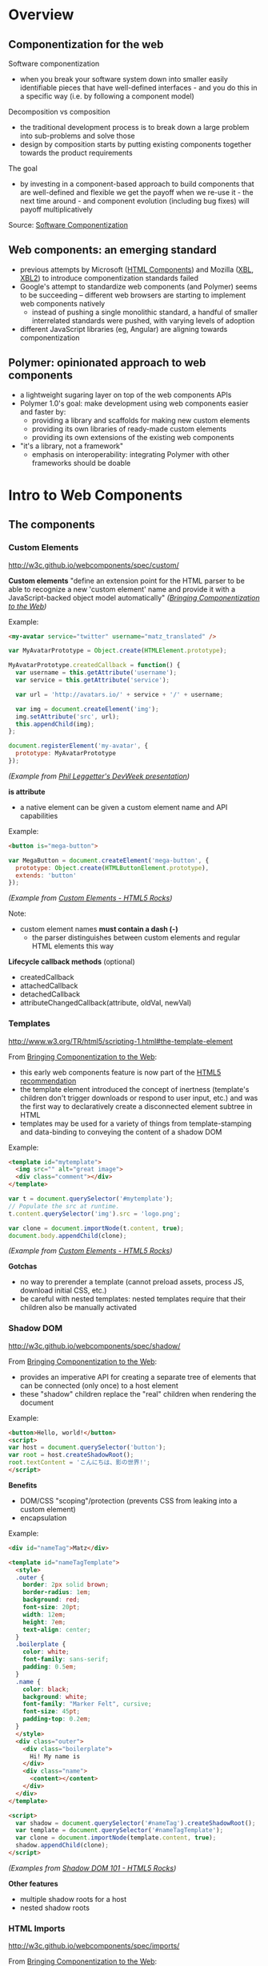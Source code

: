* Overview
** Componentization for the web
Software componentization
- when you break your software system down into smaller easily identifiable pieces that have well-defined interfaces - and you do this in a specific way (i.e. by following a component model)

Decomposition vs composition
- the traditional development process is to break down a large problem into sub-problems and solve those
- design by composition starts by putting existing components together towards the product requirements

The goal
- by investing in a component-based approach to build components that are well-defined and flexible we get the payoff when we re-use it - the next time around - and component evolution (including bug fixes) will payoff multiplicatively

Source: [[http://blogs.windriver.com/koning/2006/09/components.html][Software Componentization]]

** Web components: an emerging standard
- previous attempts by Microsoft ([[http://www.w3.org/TR/NOTE-HTMLComponents][HTML Components]]) and Mozilla ([[http://www.w3.org/TR/2001/NOTE-xbl-20010223/][XBL]], [[http://www.w3.org/TR/xbl/][XBL2]]) to introduce componentization standards failed
- Google's attempt to standardize web components (and Polymer) seems to be succeeding -- different web browsers are starting to implement web components natively
  - instead of pushing a single monolithic standard, a handful of smaller interrelated standards were pushed, with varying levels of adoption
- different JavaScript libraries (eg, Angular) are aligning towards componentization

** Polymer: opinionated approach to web components
- a lightweight sugaring layer on top of the web components APIs
- Polymer 1.0's goal: make development using web components easier and faster by:
  - providing a library and scaffolds for making new custom elements
  - providing its own libraries of ready-made custom elements
  - providing its own extensions of the existing web components
- "it's a library, not a framework"
  - emphasis on interoperability: integrating Polymer with other frameworks should be doable

[[file:images/layers-of-polymer.png]]

* Intro to Web Components
** The components
*** Custom Elements
http://w3c.github.io/webcomponents/spec/custom/

*Custom elements* "define an extension point for the HTML parser to be able to recognize a new 'custom element' name and provide it with a JavaScript-backed object model automatically" /([[https://blogs.windows.com/msedgedev/2015/07/14/bringing-componentization-to-the-web-an-overview-of-web-components/][Bringing Componentization to the Web]])/

Example:
#+BEGIN_SRC html
<my-avatar service="twitter" username="matz_translated" />
#+END_SRC

#+BEGIN_SRC javascript
var MyAvatarPrototype = Object.create(HTMLElement.prototype);

MyAvatarPrototype.createdCallback = function() {
  var username = this.getAttribute('username');
  var service = this.getAttribute('service');

  var url = 'http://avatars.io/' + service + '/' + username;

  var img = document.createElement('img');
  img.setAttribute('src', url);
  this.appendChild(img);
};

document.registerElement('my-avatar', {
  prototype: MyAvatarPrototype
});
#+END_SRC
/(Example from [[https://www.youtube.com/watch?v=BG4KHxASs_A][Phil Leggetter's DevWeek presentation]])/

*is attribute*
- a native element can be given a custom element name and API capabilities

Example:
#+BEGIN_SRC html
<button is="mega-button">
#+END_SRC

#+BEGIN_SRC javascript
var MegaButton = document.createElement('mega-button', {
  prototype: Object.create(HTMLButtonElement.prototype),
  extends: 'button'
});
#+END_SRC
/(Example from [[http://www.html5rocks.com/en/tutorials/webcomponents/customelements/][Custom Elements - HTML5 Rocks]])/

Note:
- custom element names *must contain a dash (-)*
  - the parser distinguishes between custom elements and regular HTML elements this way

*Lifecycle callback methods* (optional)
- createdCallback
- attachedCallback
- detachedCallback
- attributeChangedCallback(attribute, oldVal, newVal)

*** Templates
http://www.w3.org/TR/html5/scripting-1.html#the-template-element

From [[https://blogs.windows.com/msedgedev/2015/07/14/bringing-componentization-to-the-web-an-overview-of-web-components/][Bringing Componentization to the Web]]:
- this early web components feature is now part of the [[http://www.w3.org/TR/html5/][HTML5 recommendation]]
- the template element introduced the concept of inertness (template's children don't trigger downloads or respond to user input, etc.) and was the first way to declaratively create a disconnected element subtree in HTML
- templates may be used for a variety of things from template-stamping and data-binding to conveying the content of a shadow DOM

Example:
#+BEGIN_SRC html
<template id="mytemplate">
  <img src="" alt="great image">
  <div class="comment"></div>
</template>
#+END_SRC

#+BEGIN_SRC javascript
var t = document.querySelector('#mytemplate');
// Populate the src at runtime.
t.content.querySelector('img').src = 'logo.png';

var clone = document.importNode(t.content, true);
document.body.appendChild(clone);
#+END_SRC
/(Example from [[http://www.html5rocks.com/en/tutorials/webcomponents/customelements/][Custom Elements - HTML5 Rocks]])/

*Gotchas*
- no way to prerender a template (cannot preload assets, process JS, download initial CSS, etc.)
- be careful with nested templates: nested templates require that their children also be manually activated

*** Shadow DOM
http://w3c.github.io/webcomponents/spec/shadow/

From [[https://blogs.windows.com/msedgedev/2015/07/14/bringing-componentization-to-the-web-an-overview-of-web-components/][Bringing Componentization to the Web]]:
- provides an imperative API for creating a separate tree of elements that can be connected (only once) to a host element
- these "shadow" children replace the "real" children when rendering the document

Example:
#+BEGIN_SRC html
<button>Hello, world!</button>
<script>
var host = document.querySelector('button');
var root = host.createShadowRoot();
root.textContent = 'こんにちは、影の世界!';
</script>
#+END_SRC

[[file:images/shadow-root.png]]

*Benefits*
- DOM/CSS "scoping"/protection (prevents CSS from leaking into a custom element)
- encapsulation

Example:
#+BEGIN_SRC html
<div id="nameTag">Matz</div>

<template id="nameTagTemplate">
  <style>
  .outer {
    border: 2px solid brown;
    border-radius: 1em;
    background: red;
    font-size: 20pt;
    width: 12em;
    height: 7em;
    text-align: center;
  }
  .boilerplate {
    color: white;
    font-family: sans-serif;
    padding: 0.5em;
  }
  .name {
    color: black;
    background: white;
    font-family: "Marker Felt", cursive;
    font-size: 45pt;
    padding-top: 0.2em;
  }
  </style>
  <div class="outer">
    <div class="boilerplate">
      Hi! My name is
    </div>
    <div class="name">
      <content></content>
    </div>
  </div>
</template>

<script>
  var shadow = document.querySelector('#nameTag').createShadowRoot();
  var template = document.querySelector('#nameTagTemplate');
  var clone = document.importNode(template.content, true);
  shadow.appendChild(clone);
</script>
#+END_SRC

/(Examples from [[http://www.html5rocks.com/en/tutorials/webcomponents/shadowdom/][Shadow DOM 101 - HTML5 Rocks]])/

*Other features*
- multiple shadow roots for a host
- nested shadow roots

*** HTML Imports
http://w3c.github.io/webcomponents/spec/imports/

From [[https://blogs.windows.com/msedgedev/2015/07/14/bringing-componentization-to-the-web-an-overview-of-web-components/][Bringing Componentization to the Web]]:
- defines a declarative syntax to "import" (request, download and parse) HTML into a document
- imports (using a link element's rel="import") execute the imported document's script in the context of the host page (thus having access to the same global object and state)
- the HTML, JavaScript, and CSS parts of a web component can be conveniently deployed using a single import

Example:
#+BEGIN_SRC html
<link rel="import" href="bootstrap.html" />
#+END_SRC

bootstrap.html:
#+BEGIN_SRC html
<link rel="stylesheet" href="bootstrap.css">
<link rel="stylesheet" href="fonts.css">
<script src="jquery.js"></script>
<script src="bootstrap.js"></script>
<script src="bootstrap-tooltip.js"></script>
<script src="bootstrap-dropdown.js"></script>
...

<!-- scaffolding markup -->
<template>
  ...
</template>
#+END_SRC

Notes:
- imports that reference the same URL are only retrieved once (the browser's network stack automatically checks for duplicates)
  - dependency management
- to load content from another domain, the URL of an import (the import location) needs to be CORS-enabled (see [[https://en.wikipedia.org/wiki/Cross-origin_resource_sharing][Cross-origin resource sharing on Wikipedia]])

*Using the content*
- an imported file's contents are inert until you use them (ie, with JavaScript)

Example:
#+BEGIN_SRC html
<head>
  <link rel="import" href="warnings.html">
</head>
<body>
  ...
  <script>
    var link = document.querySelector('link[rel="import"]');
    var content = link.import;

    // Grab DOM from warning.html's document.
    var el = content.querySelector('.warning');

    document.body.appendChild(el.cloneNode(true));
  </script>
</body>
#+END_SRC

warnings.html:
#+BEGIN_SRC html
<div class="warning">
  <style scoped>
    h3 {
      color: red;
    }
  </style>
  <h3>Warning!</h3>
  <p>This page is under construction</p>
</div>

<div class="outdated">
  <h3>Heads up!</h3>
  <p>This content may be out of date</p>
</div>
#+END_SRC
/(Example from [[http://www.html5rocks.com/en/tutorials/webcomponents/imports/][HTML Imports - HTML5 Rocks]])/

*Scripting in imports* /(from  [[http://www.html5rocks.com/en/tutorials/webcomponents/imports/][HTML Imports - HTML5 Rocks]])/
- an import can access its own DOM and/or the DOM of the page that's importing it
- script in the import is executed in the context of the window that contains the importing document
- scripts in an import are processed in order, but do not block the main document parsing
- scripts execute at import time, stylesheets, markup, and other resources need to be added to the main page explicitly

** Browser support
http://jonrimmer.github.io/are-we-componentized-yet/

[[file:images/are-we-componentized-yet.png]]

Note:
- Mozilla no longer supports HTML imports because of ES6 (see [[https://hacks.mozilla.org/2014/12/mozilla-and-web-components/][Mozilla and Web Components: Update]], 15 Dec 2014)

** Polyfills
- polyfill: downloadable code that implements features not yet supported natively by a browser
- for browsers that don't support certain web components, the ff. are available via [[https://github.com/WebComponents/webcomponentsjs][webcomponents.js]]:
  - Custom Elements
  - HTML Imports
  - Shadow DOM
  - also includes MutationObserver and WeakMap
- [[https://github.com/webcomponents/webcomponentsjs/blob/master/webcomponents-lite.js][webcomponents-lite.js]] excludes Shadow DOM

* Intro to Polymer
** Setup requirements
- Installation instructions
  - [[https://www.polymer-project.org/1.0/docs/start/getting-the-code.html][Full Polymer library]]
  - [[https://elements.polymer-project.org/guides/using-elements#installing-elements][Individual elements]]
- Recommended: install via Bower (requires Node.js/npm)
- Or download the zip archive
  - updating the dependencies/adding new elements requires downloading a new zip archive unless you convert to Bower

** Shady DOM
Shady DOM vs shadow DOM polyfill
- web components require tree-scoping for proper encapsulation
- shadow DOM is the standard that implements tree-scoping, but it's not yet universally implemented
- polyfilling shadow DOM is hard, the robust polyfill is invasive and slow
- shady DOM is a super-fast shim for shadow DOM that provides tree-scoping, but has drawbacks -- most importantly, one must use the shady DOM APIs to work with scoped trees
- the annoying bits of shady DOM are exactly the reasons why shadow DOM needs to be native across platforms

Shady DOM is compatible with shadow DOM
- the shady DOM API can optionally employ real shadow DOM where it's available
- you can write one code base that works on all platforms, but you enjoy improved performance and robustness on platforms that implement Shadow DOM

Source: [[https://www.polymer-project.org/1.0/articles/shadydom.html][What is shady DOM?]]

** Vulcanize
https://github.com/Polymer/vulcanize

- the more HTML imports you have, the more requests your app will make
- Vulcanize reduces an HTML file and its dependent HTML Imports into one file
- in the future, technologies such as [[http://en.wikipedia.org/wiki/HTTP/2][HTTP/2]] and [[https://http2.github.io/faq/#whats-the-benefit-of-server-push][Server Push]] will likely obsolete the need for a tool like Vulcanize for production uses

** Web Component Tester
https://github.com/Polymer/web-component-tester

- a browser-based testing environment
- WCT will run your tests against whatever browsers you have locally installed, or remotely via Sauce Labs
- test suites in HTML or JS files

** Features
Source: [[https://www.polymer-project.org/1.0/docs/devguide/feature-overview.html][dev guide feature overview]]

*** Registration and lifecycle
- Registering an element associates a class (prototype) with a custom element name

Example:
#+BEGIN_SRC html
MyElement = Polymer({
  is: 'my-element',

  created: function() {
    this.textContent = 'My element!';
  }
});
#+END_SRC

*Extending native elements*
#+BEGIN_SRC html
MyInput = Polymer({
  is: 'my-input',
  extends: 'input',

  created: function() {
    this.style.border = '1px solid red';
  }
});
#+END_SRC

*Polymer's lifecycle callbacks*
- created
- attached
- detached
- attributeChanged
- ready
  - invoked when Polymer has finished creating and initializing the element's local DOM

*** Declared properties
- Declared properties can be configured from markup using attributes
- Declared properties can optionally support change observers, two-way data binding, and reflection to attributes
- You can also declare computed properties and read-only properties

Examples:
#+BEGIN_SRC html
Polymer({
  is: 'x-custom',

  properties: {
    disabled: {
      type: Boolean,
      observer: '_disabledChanged'
    }
  },

  _disabledChanged: function(newValue, oldValue) {
    this.toggleClass('disabled', newValue);
    this.highlight = true;
  }
});
#+END_SRC

#+BEGIN_SRC html
Polymer({
  is: 'x-custom',

  properties: {
    first: String,
    last: String,

    fullName: {
      type: String,
      // when `first` or `last` changes `computeFullName` is called once
      // and the value it returns is stored as `fullName`
      computed: 'computeFullName(first, last)'
    } 
  },

  computeFullName: function(first, last) {
    return first + ' ' + last;
  }
});
#+END_SRC

*** Local DOM
- Local DOM is the DOM created and managed by the element (ie, shady DOM + shadow DOM)
- Polymer uses shady DOM by default
- shady DOM requires you to use the [[https://www.polymer-project.org/1.0/docs/devguide/local-dom.html#dom-api][Polymer DOM API]]

*** Events
- Attaching event listeners to the host object and local DOM children

Example:
#+BEGIN_SRC html
<dom-module id="x-custom">
  <template>
    <button on-click="handleClick">Kick Me</button>
  </template>

  <script>
    Polymer({
      is: 'x-custom',

      handleClick: function() {
        alert('Ow!');
      }
    });
  </script>
</dom-module>
#+END_SRC

*** Data binding
- Data binding binds a property or sub-property of a custom element (the host element) to a property or attribute of an element in its local DOM (the child or target element)

*Binding annotations*
- Square brackets =[[]]= create one-way bindings. Data flow is downward, host-to-child, and the binding never modifies the host property.
- Curly brackets ={{}}= create automatic bindings. Data flow is one-way or two-way, depending whether the target property is configured for two-way binding.

Example:
#+BEGIN_SRC html
<dom-module id="host-element">
    <template>
      <child-element name="{{myName}}"></child-element>  
    </template>
</dom-module>
#+END_SRC

*** Behaviors
- Behaviors are reusable modules of code that can be mixed into Polymer elements
- To add a behavior to a Polymer element definition, include it in a =behaviors= array on the prototype

Example:
#+BEGIN_SRC html
<link rel="import" href="highlight-behavior.html">

<script>
  Polymer({
    is: 'my-element',
    behaviors: [HighlightBehavior]
  });
</script>
#+END_SRC

highlight-behavior.html:
#+BEGIN_SRC html
<script>
    HighlightBehavior = {

      properties: {
        isHighlighted: {
          type: Boolean,
          value: false,
          notify: true,
          observer: '_highlightChanged'
        }
      },
      
      listeners: {
        click: '_toggleHighlight'
      },
      
      created: function() {
        console.log('Highlighting for ', this, 'enabled!');
      },

      _toggleHighlight: function() {
        this.isHighlighted = !this.isHighlighted;
      },
      
      _highlightChanged: function(value) {
        this.toggleClass('highlighted', value);
      }

    };
</script>
#+END_SRC

** Polymer element categories
From the [[https://elements.polymer-project.org/guides/using-elements][elements guide]] and the [[https://elements.polymer-project.org/][elements catalog]]:

- Iron elements
  - A set of utility elements including generic UI elements (such as icons, input and layout components), as well as non-UI elements providing features like AJAX, signaling and storage
- Paper elements
  - A set of UI elements that implement the [[http://www.google.com/design/spec/material-design/introduction.html][material design system]]
- Gold elements
  - Form elements for ecommerce
- Neon elements
  - Animation-related elements
- Platinum elements
  - Elements for app-like features, like push notifications, offline caching and bluetooth
- Google Web components
  - Components for Google's API and services
- Molecules
  - Wrappers for third-party libraries

* Assessment
** Pros
- Polymer is being pushed by Google
  - active community, well-documented, ongoing development
- existing suite of reusable components available
- custom elements for Google APIs available

** Cons
- opinionated approach to web components (YMMV)
- automagical code
  - part of the ramp-up for a new dev is learning how to code the Polymer way (eg, shady DOM, custom properties extensions, etc)
- integration with frameworks: trial and error
- currently not possible to choose whatever subset of Polymer 1.0's features you want
  - the [[https://www.polymer-project.org/1.0/docs/devguide/experimental.html][experimental features guide]] describes =polymer-mini.html= and =polymer-micro.html=, which are smaller subsets of =polymer.html= (subject to change in future releases)

* Resources
** Polymer
Project sites
- https://www.polymer-project.org/1.0/
- https://elements.polymer-project.org/

Sep 2015 summit
- https://www.polymer-project.org/summit/
  - [[https://codelabs.developers.google.com/polymer-summit][Codelabs]]
  - [[https://www.youtube.com/playlist?list=PLNYkxOF6rcICdISJclfQhj2S8QZGjXV8J][Videos]]

Communities
- [[https://plus.google.com/u/1/communities/115626364525706131031][Google+]]

GitHub
- https://github.com/Polymer/polymer
- https://github.com/Polymer/web-component-tester
- https://github.com/PolymerElements/polymer-starter-kit
  - [[https://www.polymer-project.org/1.0/docs/start/psk/set-up.html][Set-up tutorial]]

Polycasts
- [[https://www.youtube.com/playlist?list=PLOU2XLYxmsII5c3Mgw6fNYCzaWrsM3sMN][Youtube playlist page]]

Articles
- [[https://www.polymer-project.org/1.0/articles/shadydom.html][What is shady DOM?]] (28 May 2015)

Presentations
- [[http://webcomponents.org/presentations/componentize-your-app-with-polymer-elements/][Componentize your app with Polymer Elements]]
  - [[https://speakerdeck.com/robdodson/componentize-your-app-with-polymer][slide deck]]

Related sites
- http://builtwithpolymer.org/

** Web Components
Project sites
- http://webcomponents.org/
- http://www.w3.org/wiki/WebComponents/

Communities
- https://plus.google.com/+WebcomponentsOrg

GitHub
- https://github.com/WebComponents/webcomponentsjs (polyfills suite)

Specs
- [[http://w3c.github.io/webcomponents/explainer/][intro to web components]]
- [[http://w3c.github.io/webcomponents/spec/custom/][custom elements]]
- [[http://w3c.github.io/webcomponents/spec/imports/][HTML imports]]
- [[https://html.spec.whatwg.org/multipage/scripting.html#the-template-element][templates]]
- [[http://w3c.github.io/webcomponents/spec/shadow/][shadow DOM]]

Polyfills
- [[http://webcomponents.org/polyfills/][polyfills]]

Other Web Component projects
- [[https://github.com/basic-web-components/basic-web-components][Basic Web Components library]] (from Component Kitchen)
- [[https://github.com/webcomponents/gold-standard/wiki][The Gold Standard Checklist for Web Components]] (from Component Kitchen)

Articles
- [[https://blogs.windows.com/msedgedev/2015/07/14/bringing-componentization-to-the-web-an-overview-of-web-components/][Bringing componentization to the web: An overview of Web Components - Microsoft Edge Dev Blog]] (14 July 2015)
- [[http://www.html5rocks.com/en/tutorials/webcomponents/shadowdom/][Shadow DOM 101 - HTML5 Rocks]] (updated 18 Dec 2013)
- [[http://www.html5rocks.com/en/tutorials/webcomponents/template/][HTML's New Template Tag - HTML5 Rocks]] (updated 18 Dec 2013)
- [[http://www.html5rocks.com/en/tutorials/webcomponents/imports/][HTML Imports - HTML5 Rocks]] (updated 18 Dec 2013)
- [[http://www.html5rocks.com/en/tutorials/webcomponents/customelements/][Custom Elements - HTML5 Rocks]] (updated 18 Dec 2013)

Presentations
- [[https://www.youtube.com/watch?v=BG4KHxASs_A][Why you should be using Web Components now, and how]] - DevWeek 2015 (published 30 Oct 2015)
  - [[http://www.slideshare.net/leggetter/why-you-should-be-using-web-components-and-how][slide deck]]
